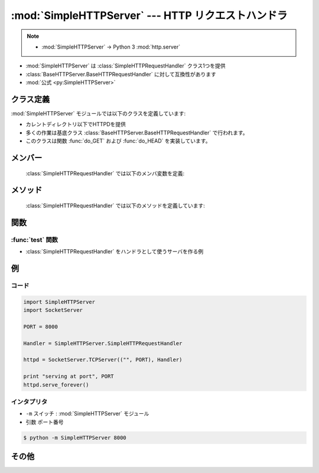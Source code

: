 ==========================================================
:mod:`SimpleHTTPServer` --- HTTP リクエストハンドラ
==========================================================

.. module:: SimpleHTTPServer
   :synopsis: このモジュールは HTTP サーバに基本的なリクエストハンドラを提供します。

.. note::

   - :mod:`SimpleHTTPServer` -> Python 3 :mod:`http.server` 

- :mod:`SimpleHTTPServer` は :class:`SimpleHTTPRequestHandler` クラス1つを提供
- :class:`BaseHTTPServer.BaseHTTPRequestHandler` に対して互換性があります
- :mod:`公式 <py:SimpleHTTPServer>`

クラス定義
==============

:mod:`SimpleHTTPServer` モジュールでは以下のクラスを定義しています:


.. class:: SimpleHTTPRequestHandler(request, client_address, server)

    - カレントディレクトリ以下でHTTPDを提供
    - 多くの作業は基底クラス :class:`BaseHTTPServer.BaseHTTPRequestHandler` で行われます。
    - このクラスは関数 :func:`do_GET` および :func:`do_HEAD`  を実装しています。


メンバー
============

   :class:`SimpleHTTPRequestHandler` では以下のメンバ変数を定義:


   .. attribute:: server_version

      この値は ``"SimpleHTTP/" + __version__`` になります。 ``__version__`` はこのモジュールで定義されている値です。


   .. attribute:: extensions_map

      拡張子を MIME 型指定子に対応付ける辞書です。標準の型指定は空文字列で表され、この値は ``application/octet-stream``
      と見なされます。対応付けは大小文字の区別をするので、小文字のキーのみを入れるべきです。

メソッド
============

   :class:`SimpleHTTPRequestHandler` では以下のメソッドを定義しています:


   .. method:: do_HEAD()

        -  ``'HEAD'`` を処理( ``GET`` リクエストの時に送信されるものと同じヘッダを送信 )
        - :meth:`do_GET`  メソッドを参照


   .. method:: do_GET()

        - カレントディレクトリをルートに相対的なパスとして解釈し、ファイルシステムと対応
        - パスがカレントディレクトリ('/')だと、 ``index.html`` か ``index.htm`` 返す
        - パス=ディレクトリであれば、 :meth:`list_directory` でファイル一覧を処理して返答
        
            - :func:`os.listdir` をディレクトリのスキャンに用いていて、これが失敗すると ``404`` 

        - パス=ファイルであれば内容を返す

            - :exc:`IOError` 例外が起きれば、 ``404`` 、 ``'File not found'``  
            - 正常の場合、 *extensions_map* 変数をでコンテントタイプを推測

        - ヘッダー

            - ``'Content-type:'``  (拡張子ベース)
            - ``'Content-Lenght;'`` (ファイルサイズ )
            - ``'Last-Modified:'`` (ファイルの更新日時)


関数
============

:func:`test` 関数
---------------------
    
- :class:`SimpleHTTPRequestHandler` をハンドラとして使うサーバを作る例

例
============

コード
----------------

.. code-block:: python

   import SimpleHTTPServer
   import SocketServer
 
   PORT = 8000
 
   Handler = SimpleHTTPServer.SimpleHTTPRequestHandler
 
   httpd = SocketServer.TCPServer(("", PORT), Handler)
 
   print "serving at port", PORT
   httpd.serve_forever()

インタプリタ
----------------

- ``-m`` スイッチ :  :mod:`SimpleHTTPServer` モジュール
- 引数 ``ポート番号``

.. code-block:: bash

     $ python -m SimpleHTTPServer 8000

その他
===========

.. seealso::

   Module :mod:`BaseHTTPServer`
      Web サーバおよび要求ハンドラの基底クラス実装。

